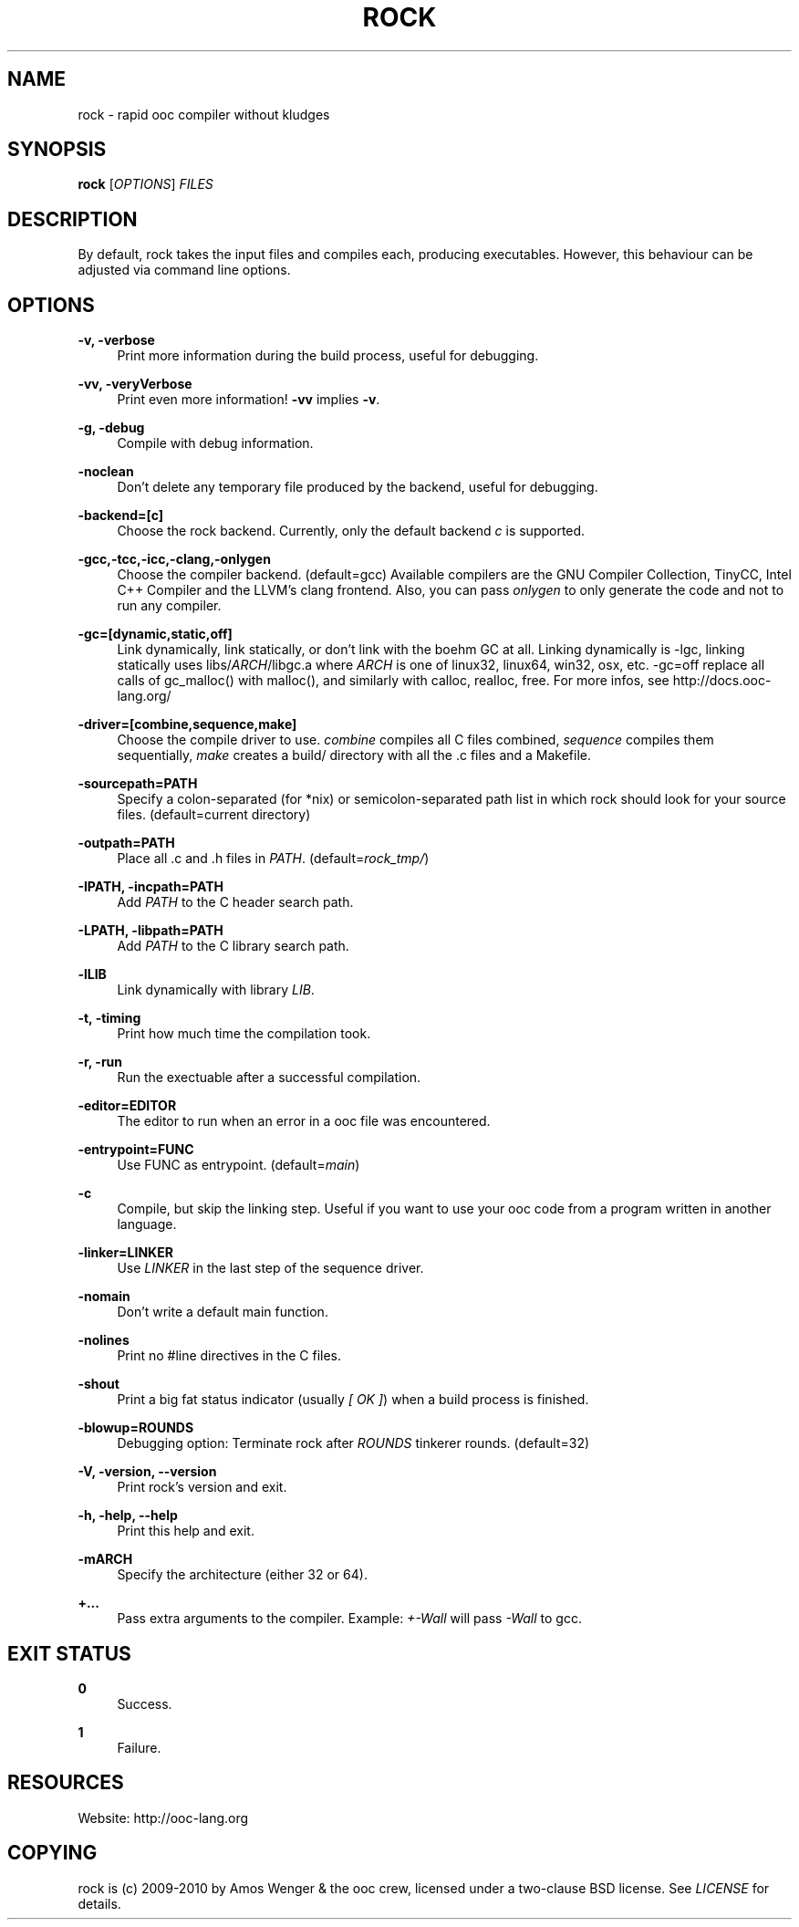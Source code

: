 '\" t
.\"     Title: rock
.\"    Author: [FIXME: author] [see http://docbook.sf.net/el/author]
.\" Generator: DocBook XSL Stylesheets v1.75.2 <http://docbook.sf.net/>
.\"      Date: 04/22/2010
.\"    Manual: \ \&
.\"    Source: \ \&
.\"  Language: English
.\"
.TH "ROCK" "1" "04/22/2010" "\ \&" "\ \&"
.\" -----------------------------------------------------------------
.\" * set default formatting
.\" -----------------------------------------------------------------
.\" disable hyphenation
.nh
.\" disable justification (adjust text to left margin only)
.ad l
.\" -----------------------------------------------------------------
.\" * MAIN CONTENT STARTS HERE *
.\" -----------------------------------------------------------------
.SH "NAME"
rock \- rapid ooc compiler without kludges
.SH "SYNOPSIS"
.sp
\fBrock\fR [\fIOPTIONS\fR] \fIFILES\fR
.SH "DESCRIPTION"
.sp
By default, rock takes the input files and compiles each, producing executables\&. However, this behaviour can be adjusted via command line options\&.
.SH "OPTIONS"
.PP
\fB\-v, \-verbose\fR
.RS 4
Print more information during the build process, useful for debugging\&.
.RE
.PP
\fB\-vv, \-veryVerbose\fR
.RS 4
Print even more information!
\fB\-vv\fR
implies
\fB\-v\fR\&.
.RE
.PP
\fB\-g, \-debug\fR
.RS 4
Compile with debug information\&.
.RE
.PP
\fB\-noclean\fR
.RS 4
Don\(cqt delete any temporary file produced by the backend, useful for debugging\&.
.RE
.PP
\fB\-backend=[c]\fR
.RS 4
Choose the rock backend\&. Currently, only the default backend
\fIc\fR
is supported\&.
.RE
.PP
\fB\-gcc,\-tcc,\-icc,\-clang,\-onlygen\fR
.RS 4
Choose the compiler backend\&. (default=gcc) Available compilers are the GNU Compiler Collection, TinyCC, Intel C++ Compiler and the LLVM\(cqs clang frontend\&. Also, you can pass
\fIonlygen\fR
to only generate the code and not to run any compiler\&.
.RE
.PP
\fB\-gc=[dynamic,static,off]\fR
.RS 4
Link dynamically, link statically, or don\(cqt link with the boehm GC at all\&. Linking dynamically is \-lgc, linking statically uses libs/\fIARCH\fR/libgc\&.a where
\fIARCH\fR
is one of linux32, linux64, win32, osx, etc\&. \-gc=off replace all calls of gc_malloc() with malloc(), and similarly with calloc, realloc, free\&. For more infos, see
http://docs\&.ooc\-lang\&.org/
.RE
.PP
\fB\-driver=[combine,sequence,make]\fR
.RS 4
Choose the compile driver to use\&.
\fIcombine\fR
compiles all C files combined,
\fIsequence\fR
compiles them sequentially,
\fImake\fR
creates a build/ directory with all the \&.c files and a Makefile\&.
.RE
.PP
\fB\-sourcepath=PATH\fR
.RS 4
Specify a colon\-separated (for *nix) or semicolon\-separated path list in which rock should look for your source files\&. (default=current directory)
.RE
.PP
\fB\-outpath=PATH\fR
.RS 4
Place all \&.c and \&.h files in
\fIPATH\fR\&. (default=\fIrock_tmp/\fR)
.RE
.PP
\fB\-IPATH, \-incpath=PATH\fR
.RS 4
Add
\fIPATH\fR
to the C header search path\&.
.RE
.PP
\fB\-LPATH, \-libpath=PATH\fR
.RS 4
Add
\fIPATH\fR
to the C library search path\&.
.RE
.PP
\fB\-lLIB\fR
.RS 4
Link dynamically with library
\fILIB\fR\&.
.RE
.PP
\fB\-t, \-timing\fR
.RS 4
Print how much time the compilation took\&.
.RE
.PP
\fB\-r, \-run\fR
.RS 4
Run the exectuable after a successful compilation\&.
.RE
.PP
\fB\-editor=EDITOR\fR
.RS 4
The editor to run when an error in a ooc file was encountered\&.
.RE
.PP
\fB\-entrypoint=FUNC\fR
.RS 4
Use FUNC as entrypoint\&. (default=\fImain\fR)
.RE
.PP
\fB\-c\fR
.RS 4
Compile, but skip the linking step\&. Useful if you want to use your ooc code from a program written in another language\&.
.RE
.PP
\fB\-linker=LINKER\fR
.RS 4
Use
\fILINKER\fR
in the last step of the sequence driver\&.
.RE
.PP
\fB\-nomain\fR
.RS 4
Don\(cqt write a default main function\&.
.RE
.PP
\fB\-nolines\fR
.RS 4
Print no #line directives in the C files\&.
.RE
.PP
\fB\-shout\fR
.RS 4
Print a big fat status indicator (usually
\fI[ OK ]\fR) when a build process is finished\&.
.RE
.PP
\fB\-blowup=ROUNDS\fR
.RS 4
Debugging option: Terminate rock after
\fIROUNDS\fR
tinkerer rounds\&. (default=32)
.RE
.PP
\fB\-V, \-version, \-\-version\fR
.RS 4
Print rock\(cqs version and exit\&.
.RE
.PP
\fB\-h, \-help, \-\-help\fR
.RS 4
Print this help and exit\&.
.RE
.PP
\fB\-mARCH\fR
.RS 4
Specify the architecture (either 32 or 64)\&.
.RE
.PP
\fB+\&...\fR
.RS 4
Pass extra arguments to the compiler\&. Example:
\fI+\-Wall\fR
will pass
\fI\-Wall\fR
to gcc\&.
.RE
.SH "EXIT STATUS"
.PP
\fB0\fR
.RS 4
Success\&.
.RE
.PP
\fB1\fR
.RS 4
Failure\&.
.RE
.SH "RESOURCES"
.sp
Website: http://ooc\-lang\&.org
.SH "COPYING"
.sp
rock is (c) 2009\-2010 by Amos Wenger & the ooc crew, licensed under a two\-clause BSD license\&. See \fILICENSE\fR for details\&.
